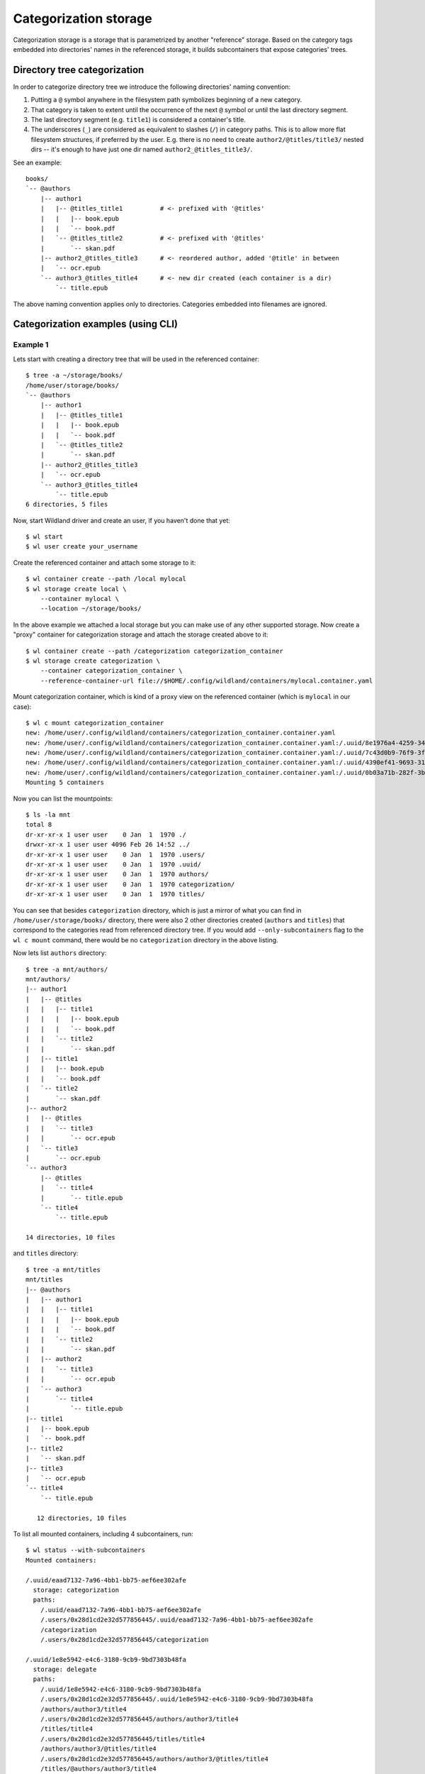 Categorization storage
======================

Categorization storage is a storage that is parametrized by another "reference" storage. Based on
the category tags embedded into directories' names in the referenced storage, it builds
subcontainers that expose categories' trees.


Directory tree categorization
-----------------------------

In order to categorize directory tree we introduce the following directories' naming convention:

1. Putting a ``@`` symbol anywhere in the filesystem path symbolizes beginning of a new category.

2. That category is taken to extent until the occurrence of the next ``@`` symbol or until the last
   directory segment.

3. The last directory segment (e.g. ``title1``) is considered a container's title.

4. The underscores (``_``) are considered as equivalent to slashes (``/``) in category paths. This
   is to allow more flat filesystem structures, if preferred by the user. E.g. there is no need to
   create ``author2/@titles/title3/`` nested dirs -- it's enough to have just one dir named
   ``author2_@titles_title3/``.

See an example::

  books/
  `-- @authors
      |-- author1
      |   |-- @titles_title1          # <- prefixed with '@titles'
      |   |   |-- book.epub
      |   |   `-- book.pdf
      |   `-- @titles_title2          # <- prefixed with '@titles'
      |       `-- skan.pdf
      |-- author2_@titles_title3      # <- reordered author, added '@title' in between
      |   `-- ocr.epub
      `-- author3_@titles_title4      # <- new dir created (each container is a dir)
          `-- title.epub

The above naming convention applies only to directories. Categories embedded into filenames are
ignored.


Categorization examples (using CLI)
-----------------------------------

Example 1
~~~~~~~~~

Lets start with creating a directory tree that will be used in the referenced container::

  $ tree -a ~/storage/books/
  /home/user/storage/books/
  `-- @authors
      |-- author1
      |   |-- @titles_title1
      |   |   |-- book.epub
      |   |   `-- book.pdf
      |   `-- @titles_title2
      |       `-- skan.pdf
      |-- author2_@titles_title3
      |   `-- ocr.epub
      `-- author3_@titles_title4
          `-- title.epub
  6 directories, 5 files

Now, start Wildland driver and create an user, if you haven't done that yet::

  $ wl start
  $ wl user create your_username

Create the referenced container and attach some storage to it::

  $ wl container create --path /local mylocal
  $ wl storage create local \
      --container mylocal \
      --location ~/storage/books/

In the above example we attached a local storage but you can make use of any other supported
storage. Now create a "proxy" container for categorization storage and attach the storage created
above to it::

  $ wl container create --path /categorization categorization_container
  $ wl storage create categorization \
      --container categorization_container \
      --reference-container-url file://$HOME/.config/wildland/containers/mylocal.container.yaml

Mount categorization container, which is kind of a proxy view on the referenced  container (which is
``mylocal`` in our case)::

  $ wl c mount categorization_container
  new: /home/user/.config/wildland/containers/categorization_container.container.yaml
  new: /home/user/.config/wildland/containers/categorization_container.container.yaml:/.uuid/8e1976a4-4259-3475-afff-f9266f31eafe
  new: /home/user/.config/wildland/containers/categorization_container.container.yaml:/.uuid/7c43d0b9-76f9-3f14-b465-89fcfaffd819
  new: /home/user/.config/wildland/containers/categorization_container.container.yaml:/.uuid/4390ef41-9693-31e7-bbf3-456cd4800ad6
  new: /home/user/.config/wildland/containers/categorization_container.container.yaml:/.uuid/0b03a71b-282f-3b64-80de-80ded6385f03
  Mounting 5 containers

Now you can list the mountpoints::

  $ ls -la mnt
  total 8
  dr-xr-xr-x 1 user user    0 Jan  1  1970 ./
  drwxr-xr-x 1 user user 4096 Feb 26 14:52 ../
  dr-xr-xr-x 1 user user    0 Jan  1  1970 .users/
  dr-xr-xr-x 1 user user    0 Jan  1  1970 .uuid/
  dr-xr-xr-x 1 user user    0 Jan  1  1970 authors/
  dr-xr-xr-x 1 user user    0 Jan  1  1970 categorization/
  dr-xr-xr-x 1 user user    0 Jan  1  1970 titles/

You can see that besides ``categorization`` directory, which is just a mirror of what you can find
in ``/home/user/storage/books/`` directory, there were also 2 other directories created (``authors``
and ``titles``) that correspond to the categories read from referenced directory tree. If you would
add ``--only-subcontainers`` flag to the ``wl c mount`` command, there would be no
``categorization`` directory in the above listing.

Now lets list ``authors`` directory::

  $ tree -a mnt/authors/
  mnt/authors/
  |-- author1
  |   |-- @titles
  |   |   |-- title1
  |   |   |   |-- book.epub
  |   |   |   `-- book.pdf
  |   |   `-- title2
  |   |       `-- skan.pdf
  |   |-- title1
  |   |   |-- book.epub
  |   |   `-- book.pdf
  |   `-- title2
  |       `-- skan.pdf
  |-- author2
  |   |-- @titles
  |   |   `-- title3
  |   |       `-- ocr.epub
  |   `-- title3
  |       `-- ocr.epub
  `-- author3
      |-- @titles
      |   `-- title4
      |       `-- title.epub
      `-- title4
          `-- title.epub

  14 directories, 10 files

and ``titles`` directory::

  $ tree -a mnt/titles
  mnt/titles
  |-- @authors
  |   |-- author1
  |   |   |-- title1
  |   |   |   |-- book.epub
  |   |   |   `-- book.pdf
  |   |   `-- title2
  |   |       `-- skan.pdf
  |   |-- author2
  |   |   `-- title3
  |   |       `-- ocr.epub
  |   `-- author3
  |       `-- title4
  |           `-- title.epub
  |-- title1
  |   |-- book.epub
  |   `-- book.pdf
  |-- title2
  |   `-- skan.pdf
  |-- title3
  |   `-- ocr.epub
  `-- title4
      `-- title.epub

     12 directories, 10 files

To list all mounted containers, including 4 subcontainers, run::

  $ wl status --with-subcontainers
  Mounted containers:

  /.uuid/eaad7132-7a96-4bb1-bb75-aef6ee302afe
    storage: categorization
    paths:
      /.uuid/eaad7132-7a96-4bb1-bb75-aef6ee302afe
      /.users/0x28d1cd2e32d577856445/.uuid/eaad7132-7a96-4bb1-bb75-aef6ee302afe
      /categorization
      /.users/0x28d1cd2e32d577856445/categorization

  /.uuid/1e8e5942-e4c6-3180-9cb9-9bd7303b48fa
    storage: delegate
    paths:
      /.uuid/1e8e5942-e4c6-3180-9cb9-9bd7303b48fa
      /.users/0x28d1cd2e32d577856445/.uuid/1e8e5942-e4c6-3180-9cb9-9bd7303b48fa
      /authors/author3/title4
      /.users/0x28d1cd2e32d577856445/authors/author3/title4
      /titles/title4
      /.users/0x28d1cd2e32d577856445/titles/title4
      /authors/author3/@titles/title4
      /.users/0x28d1cd2e32d577856445/authors/author3/@titles/title4
      /titles/@authors/author3/title4
      /.users/0x28d1cd2e32d577856445/titles/@authors/author3/title4
    subcontainer-of: 0x28d1cd2e32d577856445:/.uuid/eaad7132-7a96-4bb1-bb75-aef6ee302afe

  /.uuid/211be870-8301-3c28-a4bd-0b237d505a14
    storage: delegate
    paths:
      /.uuid/211be870-8301-3c28-a4bd-0b237d505a14
      /.users/0x28d1cd2e32d577856445/.uuid/211be870-8301-3c28-a4bd-0b237d505a14
      /authors/author1/title1
      /.users/0x28d1cd2e32d577856445/authors/author1/title1
      /titles/title1
      /.users/0x28d1cd2e32d577856445/titles/title1
      /authors/author1/@titles/title1
      /.users/0x28d1cd2e32d577856445/authors/author1/@titles/title1
      /titles/@authors/author1/title1
      /.users/0x28d1cd2e32d577856445/titles/@authors/author1/title1
    subcontainer-of: 0x28d1cd2e32d577856445:/.uuid/eaad7132-7a96-4bb1-bb75-aef6ee302afe

  /.uuid/edfed29d-cfc4-3341-8917-fe0c77a9378c
    storage: delegate
    paths:
      /.uuid/edfed29d-cfc4-3341-8917-fe0c77a9378c
      /.users/0x28d1cd2e32d577856445/.uuid/edfed29d-cfc4-3341-8917-fe0c77a9378c
      /titles/title3
      /.users/0x28d1cd2e32d577856445/titles/title3
      /authors/author2/title3
      /.users/0x28d1cd2e32d577856445/authors/author2/title3
      /titles/@authors/author2/title3
      /.users/0x28d1cd2e32d577856445/titles/@authors/author2/title3
      /authors/author2/@titles/title3
      /.users/0x28d1cd2e32d577856445/authors/author2/@titles/title3
    subcontainer-of: 0x28d1cd2e32d577856445:/.uuid/eaad7132-7a96-4bb1-bb75-aef6ee302afe

  /.uuid/f98462b7-8636-3f38-8257-aff4935b05dd
    storage: delegate
    paths:
      /.uuid/f98462b7-8636-3f38-8257-aff4935b05dd
      /.users/0x28d1cd2e32d577856445/.uuid/f98462b7-8636-3f38-8257-aff4935b05dd
      /authors/author1/title2
      /.users/0x28d1cd2e32d577856445/authors/author1/title2
      /titles/title2
      /.users/0x28d1cd2e32d577856445/titles/title2
      /authors/author1/@titles/title2
      /.users/0x28d1cd2e32d577856445/authors/author1/@titles/title2
      /titles/@authors/author1/title2
      /.users/0x28d1cd2e32d577856445/titles/@authors/author1/title2
    subcontainer-of: 0x28d1cd2e32d577856445:/.uuid/eaad7132-7a96-4bb1-bb75-aef6ee302afe


Example 2
~~~~~~~~~

Lets see what happens if you follow the same steps as in the example above, but on the following
directory tree instead::

  $ tree -a /home/user/life
  /home/user/life
  |-- @art
  |   |-- books
  |   |   `-- @authors
  |   |       |-- Agatha\ Christie
  |   |       |   |-- @titles_Death\ on\ the\ Nile
  |   |       |   |   `-- nile.pdf
  |   |       |   |-- @titles_Murder\ in\ Mesopotamia
  |   |       |   |   |-- book\ cover
  |   |       |   |   |   `-- cover.jpg
  |   |       |   |   `-- mesopotamia.pdf
  |   |       |   |-- @titles_The\ Big\ Four
  |   |       |   |   `-- big4.pdf
  |   |       |   |-- @titles_The\ Secret\ Adversary
  |   |       |   |   `-- secret-adversary.epub
  |   |       |   `-- Christie_biography.txt
  |   |       `-- J.K.\ Rowling
  |   |           `-- @titles
  |   |               |-- Harry\ Potter
  |   |               |   |-- Harry\ Potter\ and\ the\ Chamber\ of\ Secrets
  |   |               |   |   `-- HP_chamber.pdf
  |   |               |   |-- Harry\ Potter\ and\ the\ Philosopher's\ Stone
  |   |               |   |   `-- HP_stone.pdf
  |   |               |   `-- Harry\ Potter\ and\ the\ Prisoner\ of\ Azkaban
  |   |               |       `-- azkaban.pdf
  |   |               `-- The\ Ickabog
  |   |                   |-- ickabog.dvi
  |   |                   `-- ickabog.pdf
  |   `-- movies
  |       `-- Star\ Wars
  |           |-- Episode\ IV\ \342\200\223\ A\ New\ Hope
  |           |   |-- episode4.mp4
  |           |   `-- eposiode4_subtitles.rst
  |           |-- Episode\ V\ \342\200\223\ The\ Empire\ Strikes\ Back
  |           `-- Star\ Wars\ history.txt
  |-- @science
  |   |-- Computer\ Science
  |   |   |-- @papers_cryptography_elliptic\ curves
  |   |   |   |-- ec-latest.pdf
  |   |   |   `-- ec.pdf
  |   |   |-- @papers_hardware_intel
  |   |   |   |-- intel-paper-1.pdf
  |   |   |   `-- intel-paper-2.pdf
  |   |   `-- index.html
  |   `-- Maths
  |       |-- Algebra
  |       |   |-- algebra_pub.pdf
  |       |   `-- algebra_report.md
  |       `-- Discrete\ mathematics
  |           |-- paper.pdf
  |           `-- paper.tex
  `-- @travels
      |-- business
      |   |-- ABC\ Company
      |   |   |-- @places_US
      |   |   |   `-- Texas_Austin
      |   |   |       |-- austin_1.jpg
      |   |   |       `-- austin_2.jpg
      |   |   |-- @places_US_Dallas
      |   |   |   `-- dallas.rar
      |   |   |-- @places_US_NYC
      |   |   |   |-- Brooklyn
      |   |   |   |   |-- brooklyn\ 1.jpg
      |   |   |   |   |-- brooklyn\ 2.jpg
      |   |   |   |   |-- brooklyn\ 3.jpg
      |   |   |   |   `-- brooklyn\ 4.jpg
      |   |   |   `-- Manhattan
      |   |   |       |-- manhattan\ 1.jpg
      |   |   |       |-- manhattan\ 2.jpg
      |   |   |       |-- manhattan\ 3.jpg
      |   |   |       `-- manhattan\ 4.jpg
      |   |   `-- @places_US_Zanzibar
      |   |       |-- zanzibar_1.jpg
      |   |       |-- zanzibar_2.jpg
      |   |       |-- zanzibar_3.jpg
      |   |       |-- zanzibar_4.jpg
      |   |       |-- zanzibar_5.jpg
      |   |       |-- zanzibar_6.jpg
      |   |       |-- zanzibar_7.jpg
      |   |       |-- zanzibar_8.jpg
      |   |       `-- zanzibar_9.jpg
      |   |-- Great\ Company\ @places_Poland_Krakow
      |   |   |-- address.txt
      |   |   `-- krakow_office.jpg
      |   |-- Great\ Company\ @places_Poland_Warsaw
      |   |   |-- gcompany\ office\ 1.jpg
      |   |   |-- gcompany\ office\ 2.jpg
      |   |   |-- gcompany\ office\ 3.jpg
      |   |   |-- gcompany\ office\ 4.jpg
      |   |   |-- gcompany\ office\ 5.jpg
      |   |   `-- index.html
      |   `-- My\ business\ travel\ card.pdf
      |-- planned
      |   `-- List\ of\ places\ to\ visit.txt
      `-- private
          |-- @places_Poland_Tricity
          |   |-- Gdansk
          |   |   |-- Cool\ places\ in\ Gdansk.txt
          |   |   |-- Oliwa
          |   |   |   |-- @hotels
          |   |   |   |   |-- 5*\ Cool\ Hotel
          |   |   |   |   |   |-- bed.jpg
          |   |   |   |   |   |-- lunch.jpg
          |   |   |   |   |   |-- patio.jpg
          |   |   |   |   |   |-- pricing.txt
          |   |   |   |   |   `-- room.jpg
          |   |   |   |   `-- Hotel\ Oliwski
          |   |   |   |       |-- patio.jpg
          |   |   |   |       |-- prices.txt
          |   |   |   |       |-- room1.jpg
          |   |   |   |       `-- room2.jpg
          |   |   |   `-- @restaurants
          |   |   |       |-- Gdansk\ Oliwa\ other\ restaurants.txt
          |   |   |       |-- Mandu
          |   |   |       |   |-- menu.txt
          |   |   |       |   |-- pierogi.jpg
          |   |   |       |   `-- pierogi2.jpg
          |   |   |       `-- Restaurant\ at\ the\ train\ station
          |   |   |           |-- menu.pdf
          |   |   |           `-- myfood.jpg
          |   |   `-- Wrzeszcz
          |   |       |-- Gdansk_Wrzeszcz_apartment.jpg
          |   |       `-- fav_places_in_Gdansk-Wrzeszcz.txt
          |   |-- Gdynia
          |   |   `-- Orlowo_pier\ @nature
          |   |       |-- beautiful_sunset.jpg
          |   |       `-- pier.jpg
          |   `-- Sopot
          |       `-- Places\ to\ visit\ in\ Sopot.txt
          `-- @places_US_California
              |-- California-1.jpg
              |-- California-2.jpg
              |-- California-3.jpg
              |-- California-4.jpg
              `-- California-5.jpg

  55 directories, 79 files

you will get the following mountpoints (mounted with ``--only-subcontainers`` flag)::

  $ ls -la mnt
  total 12
  dr-xr-xr-x 1 user user    0 Jan  1  1970 ./
  drwxr-xr-x 1 user user 4096 Mar 10 11:20 ../
  dr-xr-xr-x 1 user user    0 Jan  1  1970 .users/
  dr-xr-xr-x 1 user user    0 Jan  1  1970 .uuid/
  dr-xr-xr-x 1 user user    0 Jan  1  1970 art/
  dr-xr-xr-x 1 user user    0 Jan  1  1970 authors/
  dr-xr-xr-x 1 user user    0 Jan  1  1970 hotels/
  dr-xr-xr-x 1 user user    0 Jan  1  1970 nature/
  dr-xr-xr-x 1 user user    0 Jan  1  1970 papers/
  dr-xr-xr-x 1 user user    0 Jan  1  1970 places/
  dr-xr-xr-x 1 user user    0 Jan  1  1970 restaurants/
  dr-xr-xr-x 1 user user    0 Jan  1  1970 science/
  dr-xr-xr-x 1 user user    0 Jan  1  1970 titles/
  dr-xr-xr-x 1 user user    0 Jan  1  1970 travels/

To get all of the book titles available, run::

  $ tree -a -L 1 mnt/art/books/@titles/
  mnt/art/books/@titles/
  |-- Death\ on\ the\ Nile
  |-- Harry\ Potter
  |-- Murder\ in\ Mesopotamia
  |-- The\ Big\ Four
  |-- The\ Ickabog
  `-- The\ Secret\ Adversary

  6 directories, 0 files

You can achieve the same by listing ``mnt/titles``.

To list all book titles written by *Agatha Christie* and *J. K. Rowling* respectively, run::

  $ tree -a -L 1 "mnt/authors/Agatha Christie/@titles"
  mnt/authors/Agatha\ Christie/@titles
  |-- Death\ on\ the\ Nile
  |-- Murder\ in\ Mesopotamia
  |-- The\ Big\ Four
  `-- The\ Secret\ Adversary

  4 directories, 0 files

  $ tree -a -L 1 "mnt/authors/J.K. Rowling/@titles/"
  mnt/authors/J.K.\ Rowling/@titles/
  |-- Harry\ Potter
  `-- The\ Ickabog

  2 directories, 0 files

To list all of the places visited on business trips together with *ABC Company*, run::

  $ tree -a -L 2 mnt/travels/business/ABC\ Company/@places/
  mnt/travels/business/ABC\ Company/@places/
  `-- US
      |-- Dallas
      |-- NYC
      |-- Texas
      `-- Zanzibar

  5 directories, 0 files

To list only those places that were visited privately, run::

  $ tree -a -L 2 mnt/travels/private/@places/
  mnt/travels/private/@places/
  |-- Poland
  |   `-- Tricity
  `-- US
      `-- California

  4 directories, 0 files

To list all of the places visited, both during private and business trips, run::

  $ tree -a -L 2 mnt/places/
  mnt/places/
  |-- Poland
  |   |-- Krakow
  |   |-- Tricity
  |   `-- Warsaw
  `-- US
      |-- California
      |-- Dallas
      |-- NYC
      |-- Texas
      `-- Zanzibar

  10 directories, 0 files


Example 3
~~~~~~~~~

Lets use yet another directory tree::

  $ tree -a /home/user/storage/categorization_tests/categorization-test-03/economy
  /home/user/storage/categorization_tests/categorization-test-03/economy
  |-- @market
  |   `-- stock-exchange_Warsaw-Stock-Exchange
  |       `-- GPW_description.pdf
  `-- @market_stock-exchange
      `-- Warsaw-Stock-Exchange
          `-- GPW_description.pdf

  4 directories, 2 files

After mounting with ``--only-subcontainers`` flag, you will get the following mountpoints::

  $ ls -la mnt
  total 8
  dr-xr-xr-x 1 user user    0 Jan  1  1970 ./
  drwxr-xr-x 1 user user 4096 Mar 10 11:51 ../
  dr-xr-xr-x 1 user user    0 Jan  1  1970 .users/
  dr-xr-xr-x 1 user user    0 Jan  1  1970 .uuid/
  dr-xr-xr-x 1 user user    0 Jan  1  1970 market/

  $ tree -a mnt/market/
  mnt/market/
  `-- stock-exchange
      `-- Warsaw-Stock-Exchange
          `-- Warsaw-Stock-Exchange
              |-- GPW_description.wl_4.pdf
              `-- GPW_description.wl_5.pdf

  3 directories, 2 files

Note that Wildland autorenamed all ``GPW_description.pdf`` files to be able to place them in the
same category path.

To list all mounted containers, including 4 subcontainers, run::

  $ wl status --with-subcontainers
  Mounted containers:

  /.uuid/c7c98283-4124-3673-9edd-7b4a6b2be944/.backends/c7c98283-4124-3673-9edd-7b4a6b2be944
    storage: delegate
    paths:
      /.uuid/c7c98283-4124-3673-9edd-7b4a6b2be944/.backends/c7c98283-4124-3673-9edd-7b4a6b2be944
      /.users/0xd7032b69d84acd834397bd336f225f46fabe6c22703380089c42987831acc963/.uuid/c7c98283-4124-3673-9edd-7b4a6b2be944/.backends/c7c98283-4124-3673-9edd-7b4a6b2be944
      /.uuid/c7c98283-4124-3673-9edd-7b4a6b2be944
      /.users/0xd7032b69d84acd834397bd336f225f46fabe6c22703380089c42987831acc963/.uuid/c7c98283-4124-3673-9edd-7b4a6b2be944
      /market/stock-exchange/Warsaw-Stock-Exchange/Warsaw-Stock-Exchange
      /.users/0xd7032b69d84acd834397bd336f225f46fabe6c22703380089c42987831acc963/market/stock-exchange/Warsaw-Stock-Exchange/Warsaw-Stock-Exchange
    subcontainer-of: 0xd7032b69d84acd834397bd336f225f46fabe6c22703380089c42987831acc963:/.uuid/6b4afcc0-07e2-48fc-b741-0c3204d2e105

  /.uuid/503a1ccc-0265-37a1-8bfa-a2da2b553047/.backends/503a1ccc-0265-37a1-8bfa-a2da2b553047
    storage: delegate
    paths:
      /.uuid/503a1ccc-0265-37a1-8bfa-a2da2b553047/.backends/503a1ccc-0265-37a1-8bfa-a2da2b553047
      /.users/0xd7032b69d84acd834397bd336f225f46fabe6c22703380089c42987831acc963/.uuid/503a1ccc-0265-37a1-8bfa-a2da2b553047/.backends/503a1ccc-0265-37a1-8bfa-a2da2b553047
      /.uuid/503a1ccc-0265-37a1-8bfa-a2da2b553047
      /.users/0xd7032b69d84acd834397bd336f225f46fabe6c22703380089c42987831acc963/.uuid/503a1ccc-0265-37a1-8bfa-a2da2b553047
      /market/stock-exchange/Warsaw-Stock-Exchange/Warsaw-Stock-Exchange
      /.users/0xd7032b69d84acd834397bd336f225f46fabe6c22703380089c42987831acc963/market/stock-exchange/Warsaw-Stock-Exchange/Warsaw-Stock-Exchange
    subcontainer-of: 0xd7032b69d84acd834397bd336f225f46fabe6c22703380089c42987831acc963:/.uuid/6b4afcc0-07e2-48fc-b741-0c3204d2e105
